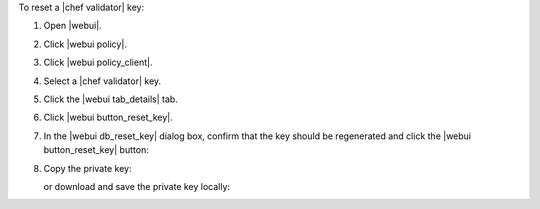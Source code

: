 .. This is an included how-to. 


To reset a |chef validator| key:

#. Open |webui|.
#. Click |webui policy|.
#. Click |webui policy_client|.
#. Select a |chef validator| key.
#. Click the |webui tab_details| tab.
#. Click |webui button_reset_key|.
#. In the |webui db_reset_key| dialog box, confirm that the key should be regenerated and click the |webui button_reset_key| button:

   .. image:: ../../images/step_manage_webui_admin_organization_reset_key.png

#. Copy the private key:

   .. image:: ../../images/step_manage_webui_policy_client_reset_key_copy.png

   or download and save the private key locally:

   .. image:: ../../images/step_manage_webui_policy_client_reset_key_download.png

